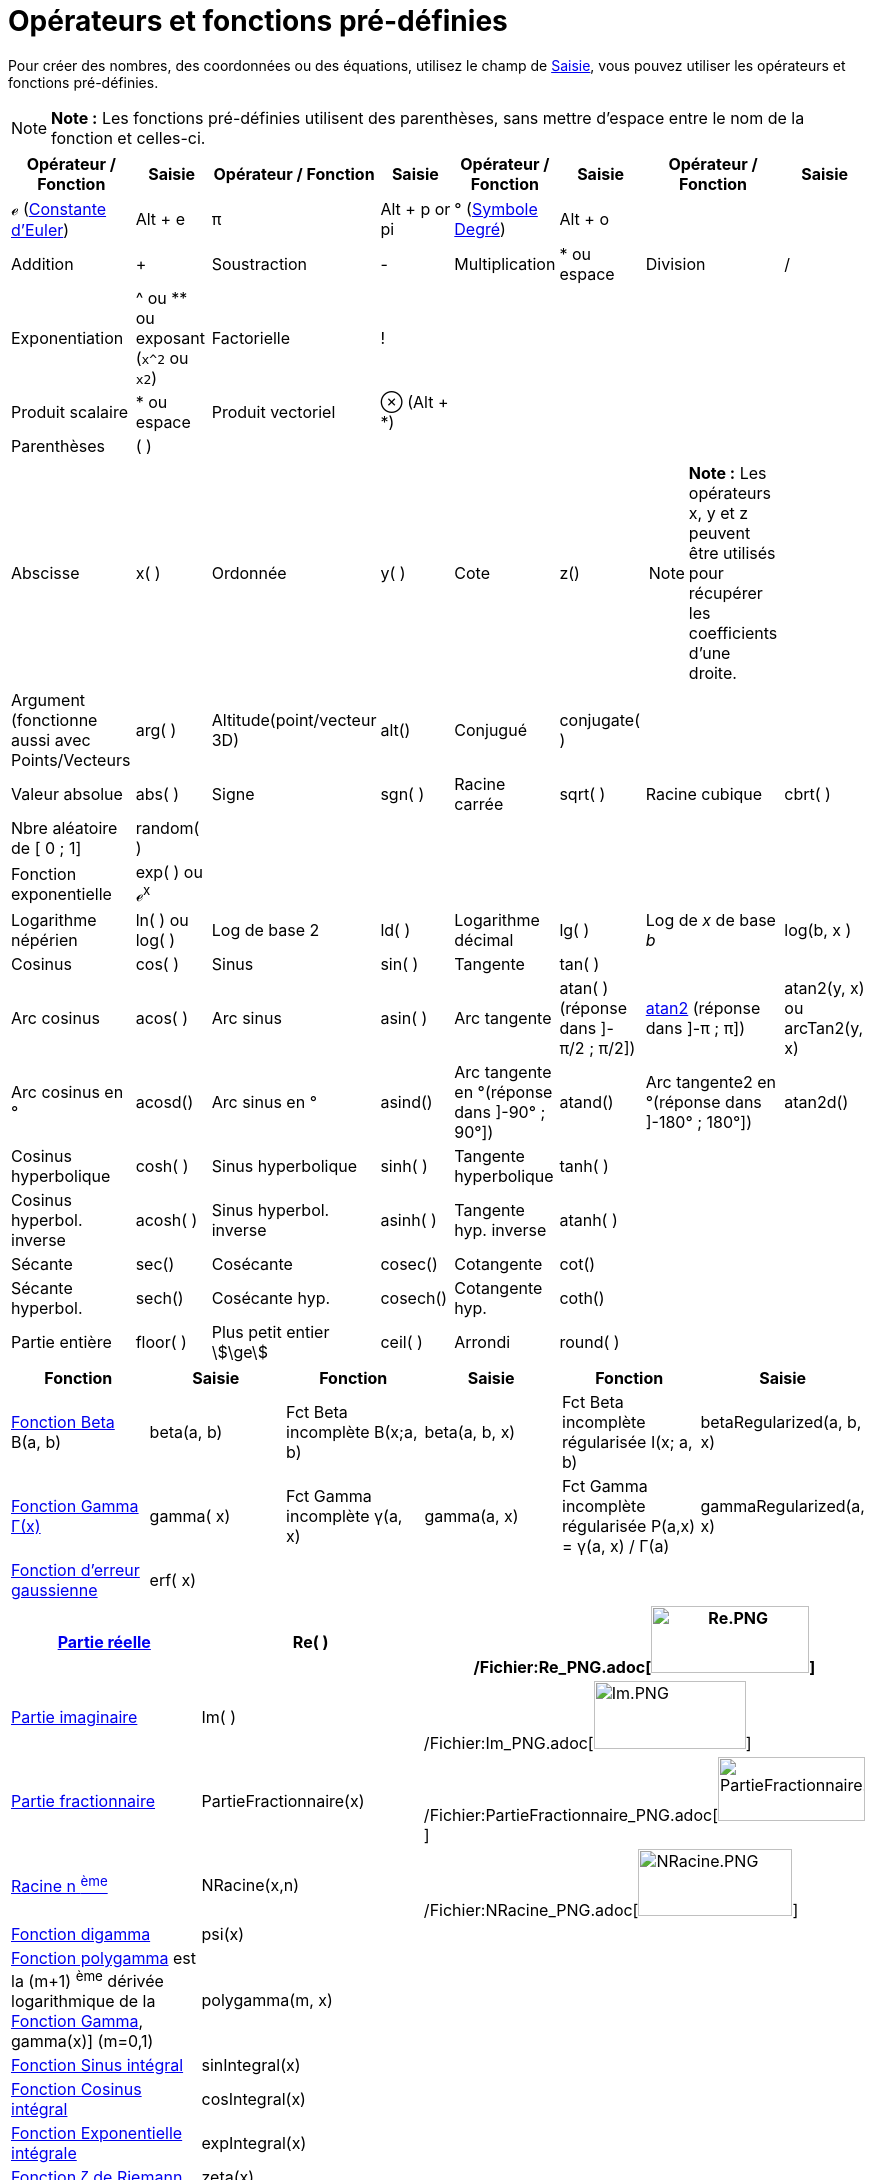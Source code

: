 = Opérateurs et fonctions pré-définies
:page-en: Predefined_Functions_and_Operators
ifdef::env-github[:imagesdir: /fr/modules/ROOT/assets/images]

Pour créer des nombres, des coordonnées ou des équations, utilisez le champ de xref:/Saisie.adoc[Saisie], vous pouvez
utiliser les opérateurs et fonctions pré-définies.

[NOTE]
====

*Note :* Les fonctions pré-définies utilisent des parenthèses, sans mettre d'espace entre le nom de la fonction et
celles-ci.

====

[width="100%",cols="16%,12%,12%,12%,12%,12%,12%,12%",options="header",]
|===
|Opérateur / Fonction |Saisie |Opérateur / Fonction |Saisie |Opérateur / Fonction |Saisie |Opérateur / Fonction |Saisie
|ℯ (http://en.wikipedia.org/wiki/fr:Constante_d%27Euler-Mascheroni[Constante d'Euler]) |[.kcode]#Alt# + [.kcode]#e# |π
|[.kcode]#Alt# + [.kcode]#p# or pi |° (http://en.wikipedia.org/wiki/fr:Degr%C3%A9_(symbole)[Symbole Degré])
|[.kcode]#Alt# + [.kcode]#o# | |

|Addition |+ |Soustraction |- |Multiplication |* ou espace |Division |/

|Exponentiation |^ ou ** ou exposant (`++x^2++` ou `++x2++`) |Factorielle |! |  |  |  | 

|Produit scalaire |* ou espace |Produit vectoriel |⊗ ([.kcode]#Alt# + [.kcode]#*#) |  |  |  | 

|Parenthèses |( ) |  |  |  |  |  | 

|Abscisse |x( ) |Ordonnée |y( ) |Cote |z() a|
[NOTE]
====

*Note :* Les opérateurs x, y et z peuvent être utilisés pour récupérer les coefficients d'une droite.

====

| 

|Argument (fonctionne aussi avec Points/Vecteurs |arg( ) |Altitude(point/vecteur 3D) |alt() |Conjugué |conjugate( ) | 
| 

|Valeur absolue |abs( ) |Signe |sgn( ) |Racine carrée |sqrt( ) |Racine cubique |cbrt( )

|Nbre aléatoire de [ 0 ; 1] |random( ) |  |  |  |  |  | 

|Fonction exponentielle |exp( ) ou ℯ^x^ |  |  |  |  |  | 

|Logarithme népérien |ln( ) ou log( ) |Log de base 2 |ld( ) |Logarithme décimal |lg( ) |Log de _x_ de base _b_ |log(b, x
)

|Cosinus |cos( ) |Sinus |sin( ) |Tangente |tan( ) |  | 

|Arc cosinus |acos( ) |Arc sinus |asin( ) |Arc tangente |atan( )[.small]#(réponse dans ]-π/2 ; π/2])#
|http://en.wikipedia.org/wiki/fr:Atan2[atan2] [.small]#(réponse dans ]-π ; π])# |atan2(y, x) ou arcTan2(y, x)

|Arc cosinus en ° |acosd() |Arc sinus en ° |asind() |Arc tangente en °[.small]##(réponse dans ]-90° ; 90°])## |atand()
|Arc tangente2 en °[.small]##(réponse dans ]-180° ; 180°])## |atan2d()

|Cosinus hyperbolique |cosh( ) |Sinus hyperbolique |sinh( ) |Tangente hyperbolique |tanh( ) |  | 

|Cosinus hyperbol. inverse |acosh( ) |Sinus hyperbol. inverse |asinh( ) |Tangente hyp. inverse |atanh( ) |  | 

|Sécante |sec() |Cosécante |cosec() |Cotangente |cot() |  | 

|Sécante hyperbol. |sech() |Cosécante hyp. |cosech() |Cotangente hyp. |coth() |  | 

|Partie entière |floor( ) |Plus petit entier stem:[\ge] |ceil( ) |Arrondi |round( ) |  | 
|===

[cols=",,,,,",options="header",]
|===
|Fonction |Saisie |Fonction |Saisie |Fonction |Saisie
|http://en.wikipedia.org/wiki/fr:Fonction_b%C3%AAta[Fonction Beta] Β(a, b) |beta(a, b) |Fct Beta incomplète Β(x;a, b)
|beta(a, b, x) |Fct Beta incomplète régularisée I(x; a, b) |betaRegularized(a, b, x)

|http://en.wikipedia.org/wiki/fr:Fonction_gamma[Fonction Gamma Γ(x)] |gamma( x) |Fct Gamma incomplète γ(a, x) |gamma(a,
x) |Fct Gamma incomplète régularisée P(a,x) = γ(a, x) / Γ(a) |gammaRegularized(a, x)

|http://en.wikipedia.org/wiki/fr:Fonction_d%27erreur[Fonction d'erreur gaussienne] |erf( x) |  |  |  | 
|===

[cols=",,",]
|===
|xref:/Fonction_PartieRéelle.adoc[Partie réelle] |Re( ) |/Fichier:Re_PNG.adoc[image:Re.PNG[Re.PNG,width=158,height=67]]

|xref:/Fonction_PartieImaginaire.adoc[Partie imaginaire] |Im( )
|/Fichier:Im_PNG.adoc[image:Im.PNG[Im.PNG,width=152,height=68]]

|xref:/Fonction_PartieFractionnaire.adoc[Partie fractionnaire] |PartieFractionnaire(x)
|/Fichier:PartieFractionnaire_PNG.adoc[image:PartieFractionnaire.PNG[PartieFractionnaire.PNG,width=147,height=64]]

|xref:/Fonction_NRacine.adoc[Racine n ^ème^] |NRacine(x,n)
|/Fichier:NRacine_PNG.adoc[image:NRacine.PNG[NRacine.PNG,width=154,height=67]]

|http://en.wikipedia.org/wiki/fr:Fonction_digamma[Fonction digamma] |psi(x) |

|http://en.wikipedia.org/wiki/fr:Fonction_polygamma[Fonction polygamma] est la (m+1) ^ème^ dérivée logarithmique de la
http://en.wikipedia.org/wiki/fr:Fonction_gamma[Fonction Gamma], gamma(x)] (m=0,1) |polygamma(m, x) |

|http://en.wikipedia.org/wiki/fr:Sinus_int%C3%A9gral[Fonction Sinus intégral] |sinIntegral(x) |

|http://en.wikipedia.org/wiki/fr:Cosinus_int%C3%A9gral[Fonction Cosinus intégral] |cosIntegral(x) |

|http://en.wikipedia.org/wiki/fr:Exponentielle_int%C3%A9grale[Fonction Exponentielle intégrale] |expIntegral(x) |

|http://en.wikipedia.org/wiki/fr:Fonction_z%C3%AAta_de_Riemann[Fonction ζ de Riemann] |zeta(x) |
|===
